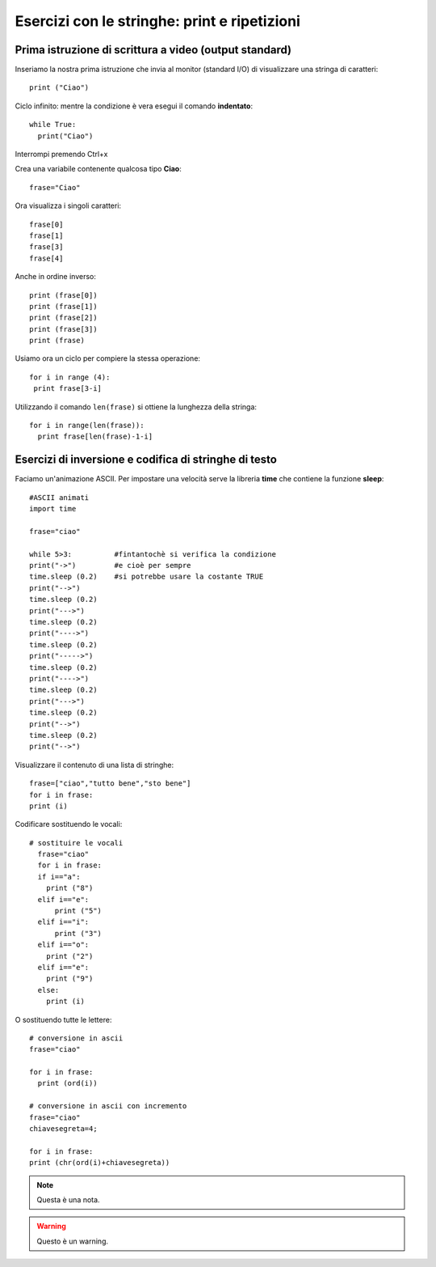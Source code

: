 Esercizi con le stringhe: print e ripetizioni
====================================================

Prima istruzione di scrittura a video (output standard)
------------------------------------------------------------
Inseriamo la nostra prima istruzione che invia al monitor (standard I/O) di visualizzare una stringa di caratteri::

 print ("Ciao")

Ciclo infinito:
mentre la condizione è vera esegui il comando **indentato**::

  while True:
    print("Ciao")

Interrompi premendo Ctrl+x

Crea una variabile contenente qualcosa tipo **Ciao**::

 frase="Ciao"

Ora visualizza i singoli caratteri::

  frase[0]
  frase[1]
  frase[3]
  frase[4]

Anche in ordine inverso::

  print (frase[0])
  print (frase[1])
  print (frase[2])
  print (frase[3])
  print (frase)

Usiamo ora un ciclo per compiere la stessa operazione::

 for i in range (4):
  print frase[3-i]

Utilizzando il comando ``len(frase)`` si ottiene la lunghezza della stringa::

  for i in range(len(frase)):
    print frase[len(frase)-1-i]

Esercizi di inversione e codifica di stringhe di testo
------------------------------------------------------

Faciamo un'animazione ASCII. Per impostare una velocità serve la libreria **time** che contiene la funzione **sleep**::

  #ASCII animati
  import time

  frase="ciao"

  while 5>3:          #fintantochè si verifica la condizione
  print("->")         #e cioè per sempre
  time.sleep (0.2)    #si potrebbe usare la costante TRUE
  print("-->")
  time.sleep (0.2)
  print("--->")
  time.sleep (0.2)
  print("---->")
  time.sleep (0.2)
  print("----->")
  time.sleep (0.2)
  print("---->")
  time.sleep (0.2)
  print("--->")
  time.sleep (0.2)
  print("-->")
  time.sleep (0.2)
  print("-->")

Visualizzare il contenuto di una lista di stringhe::

  frase=["ciao","tutto bene","sto bene"]
  for i in frase:
  print (i)

Codificare sostituendo le vocali::

  # sostituire le vocali
    frase="ciao"
    for i in frase:
    if i=="a":
      print ("8")
    elif i=="e":
        print ("5")
    elif i=="i":
        print ("3")
    elif i=="o":
      print ("2")
    elif i=="e":
      print ("9")
    else:
      print (i)

O sostituendo tutte le lettere::

  # conversione in ascii
  frase="ciao"

  for i in frase:
    print (ord(i))

  # conversione in ascii con incremento
  frase="ciao"
  chiavesegreta=4;

  for i in frase:
  print (chr(ord(i)+chiavesegreta))


.. note::
  Questa è una nota.

.. warning::
  Questo è un warning.
